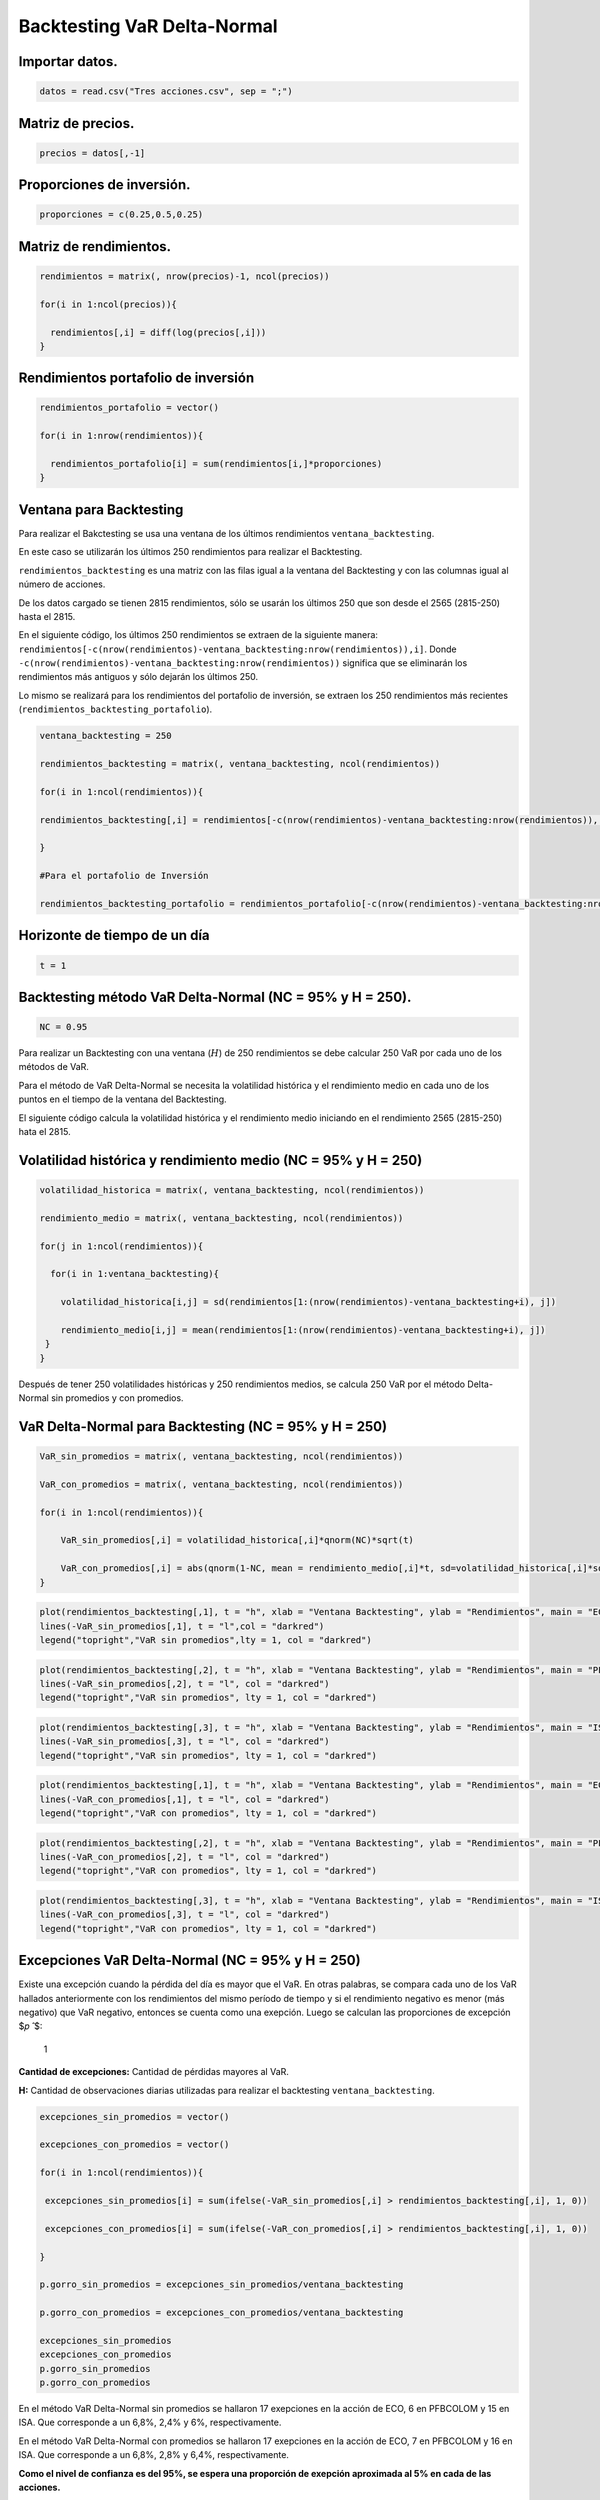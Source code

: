 Backtesting VaR Delta-Normal
----------------------------

Importar datos.
~~~~~~~~~~~~~~~

.. code:: r

    datos = read.csv("Tres acciones.csv", sep = ";")

Matriz de precios.
~~~~~~~~~~~~~~~~~~

.. code:: r

    precios = datos[,-1]

Proporciones de inversión.
~~~~~~~~~~~~~~~~~~~~~~~~~~

.. code:: r

    proporciones = c(0.25,0.5,0.25)

Matriz de rendimientos.
~~~~~~~~~~~~~~~~~~~~~~~

.. code:: r

    rendimientos = matrix(, nrow(precios)-1, ncol(precios))
    
    for(i in 1:ncol(precios)){
        
      rendimientos[,i] = diff(log(precios[,i]))
    }

Rendimientos portafolio de inversión
~~~~~~~~~~~~~~~~~~~~~~~~~~~~~~~~~~~~

.. code:: r

    rendimientos_portafolio = vector()
    
    for(i in 1:nrow(rendimientos)){
        
      rendimientos_portafolio[i] = sum(rendimientos[i,]*proporciones)
    }

Ventana para Backtesting
~~~~~~~~~~~~~~~~~~~~~~~~

Para realizar el Bakctesting se usa una ventana de los últimos
rendimientos ``ventana_backtesting``.

En este caso se utilizarán los últimos 250 rendimientos para realizar el
Backtesting.

``rendimientos_backtesting`` es una matriz con las filas igual a la
ventana del Backtesting y con las columnas igual al número de acciones.

De los datos cargado se tienen 2815 rendimientos, sólo se usarán los
últimos 250 que son desde el 2565 (2815-250) hasta el 2815.

En el siguiente código, los últimos 250 rendimientos se extraen de la
siguiente manera:
``rendimientos[-c(nrow(rendimientos)-ventana_backtesting:nrow(rendimientos)),i]``.
Donde ``-c(nrow(rendimientos)-ventana_backtesting:nrow(rendimientos))``
significa que se eliminarán los rendimientos más antiguos y sólo dejarán
los últimos 250.

Lo mismo se realizará para los rendimientos del portafolio de inversión,
se extraen los 250 rendimientos más recientes
(``rendimientos_backtesting_portafolio``).

.. code:: r

    ventana_backtesting = 250
    
    rendimientos_backtesting = matrix(, ventana_backtesting, ncol(rendimientos))
    
    for(i in 1:ncol(rendimientos)){
        
    rendimientos_backtesting[,i] = rendimientos[-c(nrow(rendimientos)-ventana_backtesting:nrow(rendimientos)), i] 
        
    }
    
    #Para el portafolio de Inversión
    
    rendimientos_backtesting_portafolio = rendimientos_portafolio[-c(nrow(rendimientos)-ventana_backtesting:nrow(rendimientos))]

Horizonte de tiempo de un día
~~~~~~~~~~~~~~~~~~~~~~~~~~~~~

.. code:: r

    t = 1

Backtesting método VaR Delta-Normal (NC = 95% y H = 250).
~~~~~~~~~~~~~~~~~~~~~~~~~~~~~~~~~~~~~~~~~~~~~~~~~~~~~~~~~

.. code:: r

    NC = 0.95

Para realizar un Backtesting con una ventana (:math:`H`) de 250
rendimientos se debe calcular 250 VaR por cada uno de los métodos de
VaR.

Para el método de VaR Delta-Normal se necesita la volatilidad histórica
y el rendimiento medio en cada uno de los puntos en el tiempo de la
ventana del Backtesting.

El siguiente código calcula la volatilidad histórica y el rendimiento
medio iniciando en el rendimiento 2565 (2815-250) hata el 2815.

Volatilidad histórica y rendimiento medio (NC = 95% y H = 250)
~~~~~~~~~~~~~~~~~~~~~~~~~~~~~~~~~~~~~~~~~~~~~~~~~~~~~~~~~~~~~~

.. code:: r

    volatilidad_historica = matrix(, ventana_backtesting, ncol(rendimientos))
    
    rendimiento_medio = matrix(, ventana_backtesting, ncol(rendimientos))
    
    for(j in 1:ncol(rendimientos)){
        
      for(i in 1:ventana_backtesting){
          
        volatilidad_historica[i,j] = sd(rendimientos[1:(nrow(rendimientos)-ventana_backtesting+i), j])
          
        rendimiento_medio[i,j] = mean(rendimientos[1:(nrow(rendimientos)-ventana_backtesting+i), j])
     }
    }

Después de tener 250 volatilidades históricas y 250 rendimientos medios,
se calcula 250 VaR por el método Delta-Normal sin promedios y con
promedios.

VaR Delta-Normal para Backtesting (NC = 95% y H = 250)
~~~~~~~~~~~~~~~~~~~~~~~~~~~~~~~~~~~~~~~~~~~~~~~~~~~~~~

.. code:: r

    VaR_sin_promedios = matrix(, ventana_backtesting, ncol(rendimientos))
    
    VaR_con_promedios = matrix(, ventana_backtesting, ncol(rendimientos))
    
    for(i in 1:ncol(rendimientos)){
        
        VaR_sin_promedios[,i] = volatilidad_historica[,i]*qnorm(NC)*sqrt(t)
        
        VaR_con_promedios[,i] = abs(qnorm(1-NC, mean = rendimiento_medio[,i]*t, sd=volatilidad_historica[,i]*sqrt(t)))
    }

.. code:: r

    plot(rendimientos_backtesting[,1], t = "h", xlab = "Ventana Backtesting", ylab = "Rendimientos", main = "ECO")
    lines(-VaR_sin_promedios[,1], t = "l",col = "darkred")
    legend("topright","VaR sin promedios",lty = 1, col = "darkred")



.. image:: output_24_0.png
   :width: 420px
   :height: 420px


.. code:: r

    plot(rendimientos_backtesting[,2], t = "h", xlab = "Ventana Backtesting", ylab = "Rendimientos", main = "PFBCOLOM")
    lines(-VaR_sin_promedios[,2], t = "l", col = "darkred")
    legend("topright","VaR sin promedios", lty = 1, col = "darkred")



.. image:: output_25_0.png
   :width: 420px
   :height: 420px


.. code:: r

    plot(rendimientos_backtesting[,3], t = "h", xlab = "Ventana Backtesting", ylab = "Rendimientos", main = "ISA")
    lines(-VaR_sin_promedios[,3], t = "l", col = "darkred")
    legend("topright","VaR sin promedios", lty = 1, col = "darkred")



.. image:: output_26_0.png
   :width: 420px
   :height: 420px


.. code:: r

    plot(rendimientos_backtesting[,1], t = "h", xlab = "Ventana Backtesting", ylab = "Rendimientos", main = "ECO")
    lines(-VaR_con_promedios[,1], t = "l", col = "darkred")
    legend("topright","VaR con promedios", lty = 1, col = "darkred")



.. image:: output_27_0.png
   :width: 420px
   :height: 420px


.. code:: r

    plot(rendimientos_backtesting[,2], t = "h", xlab = "Ventana Backtesting", ylab = "Rendimientos", main = "PFBCOLOM")
    lines(-VaR_con_promedios[,2], t = "l", col = "darkred")
    legend("topright","VaR con promedios", lty = 1, col = "darkred")



.. image:: output_28_0.png
   :width: 420px
   :height: 420px


.. code:: r

    plot(rendimientos_backtesting[,3], t = "h", xlab = "Ventana Backtesting", ylab = "Rendimientos", main = "ISA")
    lines(-VaR_con_promedios[,3], t = "l", col = "darkred")
    legend("topright","VaR con promedios", lty = 1, col = "darkred")



.. image:: output_29_0.png
   :width: 420px
   :height: 420px


Excepciones VaR Delta-Normal (NC = 95% y H = 250)
~~~~~~~~~~~~~~~~~~~~~~~~~~~~~~~~~~~~~~~~~~~~~~~~~

Existe una excepción cuando la pérdida del día es mayor que el VaR. En
otras palabras, se compara cada uno de los VaR hallados anteriormente
con los rendimientos del mismo período de tiempo y si el rendimiento
negativo es menor (más negativo) que VaR negativo, entonces se cuenta
como una exepción. Luego se calculan las proporciones de excepción $𝑝 ̂
$:

.. figure:: Formula1Backtesting.jpg
   :alt: 1

   1

**Cantidad de excepciones:** Cantidad de pérdidas mayores al VaR.

**H:** Cantidad de observaciones diarias utilizadas para realizar el
backtesting ``ventana_backtesting``.

.. code:: r

    excepciones_sin_promedios = vector()
    
    excepciones_con_promedios = vector()
    
    for(i in 1:ncol(rendimientos)){
        
     excepciones_sin_promedios[i] = sum(ifelse(-VaR_sin_promedios[,i] > rendimientos_backtesting[,i], 1, 0)) 
        
     excepciones_con_promedios[i] = sum(ifelse(-VaR_con_promedios[,i] > rendimientos_backtesting[,i], 1, 0)) 
        
    }
    
    p.gorro_sin_promedios = excepciones_sin_promedios/ventana_backtesting
    
    p.gorro_con_promedios = excepciones_con_promedios/ventana_backtesting
    
    excepciones_sin_promedios
    excepciones_con_promedios
    p.gorro_sin_promedios
    p.gorro_con_promedios



.. raw:: html

    <style>
    .list-inline {list-style: none; margin:0; padding: 0}
    .list-inline>li {display: inline-block}
    .list-inline>li:not(:last-child)::after {content: "\00b7"; padding: 0 .5ex}
    </style>
    <ol class=list-inline><li>17</li><li>6</li><li>15</li></ol>
    



.. raw:: html

    <style>
    .list-inline {list-style: none; margin:0; padding: 0}
    .list-inline>li {display: inline-block}
    .list-inline>li:not(:last-child)::after {content: "\00b7"; padding: 0 .5ex}
    </style>
    <ol class=list-inline><li>17</li><li>7</li><li>16</li></ol>
    



.. raw:: html

    <style>
    .list-inline {list-style: none; margin:0; padding: 0}
    .list-inline>li {display: inline-block}
    .list-inline>li:not(:last-child)::after {content: "\00b7"; padding: 0 .5ex}
    </style>
    <ol class=list-inline><li>0.068</li><li>0.024</li><li>0.06</li></ol>
    



.. raw:: html

    <style>
    .list-inline {list-style: none; margin:0; padding: 0}
    .list-inline>li {display: inline-block}
    .list-inline>li:not(:last-child)::after {content: "\00b7"; padding: 0 .5ex}
    </style>
    <ol class=list-inline><li>0.068</li><li>0.028</li><li>0.064</li></ol>
    


En el método VaR Delta-Normal sin promedios se hallaron 17 exepciones en
la acción de ECO, 6 en PFBCOLOM y 15 en ISA. Que corresponde a un 6,8%,
2,4% y 6%, respectivamente.

En el método VaR Delta-Normal con promedios se hallaron 17 exepciones en
la acción de ECO, 7 en PFBCOLOM y 16 en ISA. Que corresponde a un 6,8%,
2,8% y 6,4%, respectivamente.

**Como el nivel de confianza es del 95%, se espera una proporción de
exepción aproximada al 5% en cada de las acciones.**

Con las proporciones de exepción mayores al 5%, aparentemente el VaR
está subvalornado el riesgo porque el método de VaR implementado está
cubriendo más porcentaje de las pérdidas cuanto está diseñado para un
cubrimiento del 5% (α).

Con las proporciones de exepción menores al 5%, aparentemente el VaR
está subrevalornado el riesgo porque el método de VaR implementado está
cubriendo menos porcentaje de las pérdidas cuanto está diseñado para un
cubrimiento del 5% (α).

Sin embargo, se aconseja otros métodos de Backtesting para determinar si
el VaR empleado es adecuado. El siguiente método de Backtesting tiene
como insumo las proporciones de exepción $𝑝 ̂ $.

Prueba de Kupiec VaR Delta-Normal (NC = 95% y H = 250)
~~~~~~~~~~~~~~~~~~~~~~~~~~~~~~~~~~~~~~~~~~~~~~~~~~~~~~

Esta prueba determina lo lejos que se encuentra la proporción de
exepción estimada de la cobertura deseada (α).

Evalúa la hipótesis nula de que :math:`𝑝 ̂ =\alpha`

.. figure:: Formula2Backtesting.jpg
   :alt: 2

   2

:math:`𝑡_𝑢:` Estadístico de Kupiec.

:math:`𝑝 ̂:` Proporción de excepciones.

𝛼: Significancia del VaR (1 – N.C.).

H: Cantidad de observaciones diarias utilizadas para realizar el
backtesting.

.. code:: r

    tu_sin_promedios = (p.gorro_sin_promedios-(1-NC))/sqrt(p.gorro_sin_promedios*(1-p.gorro_sin_promedios)/ventana_backtesting)
    
    tu_con_promedios = (p.gorro_con_promedios-(1-NC))/sqrt(p.gorro_con_promedios*(1-p.gorro_con_promedios)/ventana_backtesting)
    
    tu_critico = abs(qt((1-NC)/2, ventana_backtesting-1))
    
    tu_sin_promedios
    tu_con_promedios
    tu_critico



.. raw:: html

    <style>
    .list-inline {list-style: none; margin:0; padding: 0}
    .list-inline>li {display: inline-block}
    .list-inline>li:not(:last-child)::after {content: "\00b7"; padding: 0 .5ex}
    </style>
    <ol class=list-inline><li>1.1305248081457</li><li>-2.68604214493585</li><li>0.665779551614131</li></ol>
    



.. raw:: html

    <style>
    .list-inline {list-style: none; margin:0; padding: 0}
    .list-inline>li {display: inline-block}
    .list-inline>li:not(:last-child)::after {content: "\00b7"; padding: 0 .5ex}
    </style>
    <ol class=list-inline><li>1.1305248081457</li><li>-2.10853365354609</li><li>0.904419939712976</li></ol>
    



.. raw:: html

    1.96953686764035


La hipótesis nula se rechaza si el valor absoluto de :math:`𝑡_𝑢` es
mayor que el valor absoluto del :math:`t` crítico de la distribución
:math:`t` con :math:`H – 1` grados de libertad.

Kupiec demostró que el estadístico :math:`𝑡_𝑢` sigue una distribución
:math:`t` con :math:`H – 1` grados de libertad.

**Si el valor absoluto de :math:`𝑡_𝑢` es mayor que el valor absoluto del
:math:`t` crítico: Se rechaza el modelo de VaR empleado.**

.. math:: |𝑡_𝑢| > |t_{crítico}|

En el ejemplo anterior el :math:`t` crítico es de
:math:`1.96953686764035`. Ahora se evaluará cada uno de los :math:`𝑡_𝑢`
y se determinará para cada acción si los dos métodos de VaR empleados
son aprobados o no.

De acuerdo con el siguiente código, una salida de :math:`1` significa
que el método de VaR se aprueba en cada acción y :math:`0` que se
rechaza.

.. code:: r

    aprobados_sin_promedios = vector()
    
    aprobados_con_promedios = vector()
    
    for(i in 1:ncol(rendimientos)){
        
        aprobados_sin_promedios[i] = ifelse(abs(tu_sin_promedios[i]) < tu_critico,aprobados_sin_promedios[i] <- 1, aprobados_sin_promedios[i] <- 0)
        
        aprobados_con_promedios[i] = ifelse(abs(tu_con_promedios[i]) < tu_critico,aprobados_con_promedios[i] <- 1,aprobados_con_promedios[i] <- 0)
      }
    
    aprobados_sin_promedios 
    
    aprobados_con_promedios



.. raw:: html

    <style>
    .list-inline {list-style: none; margin:0; padding: 0}
    .list-inline>li {display: inline-block}
    .list-inline>li:not(:last-child)::after {content: "\00b7"; padding: 0 .5ex}
    </style>
    <ol class=list-inline><li>1</li><li>0</li><li>1</li></ol>
    



.. raw:: html

    <style>
    .list-inline {list-style: none; margin:0; padding: 0}
    .list-inline>li {display: inline-block}
    .list-inline>li:not(:last-child)::after {content: "\00b7"; padding: 0 .5ex}
    </style>
    <ol class=list-inline><li>1</li><li>0</li><li>1</li></ol>
    


Los :math:`1` significan que el método de VaR se acepta y los :math:`0`
que se rechaza por el método de Kupiec.

Los métodos de VaR Delta-Normal sin promedios y con promedios se aceptan
para las acciones de ECO e ISA. En cambio, en la acción de PFBCOLOM los
dos métodos de VaR se rechazan, no son adecuados para medir el riesgo
para esta acción.

Para el portafolio de inversión se debe calcular la volatilidad
histórica y el rendimiento medio a partir de los rendimientos del
portafolio de inversión y para la ventana Backtesting.

Volatilidad y rendimiento medio del portafolio (NC = 95% y H = 250)
~~~~~~~~~~~~~~~~~~~~~~~~~~~~~~~~~~~~~~~~~~~~~~~~~~~~~~~~~~~~~~~~~~~

.. code:: r

    volatilidad_historica_portafolio = vector()
    
    rendimiento_medio_portafolio = vector()
    
    for(i in 1:ventana_backtesting){
        
        volatilidad_historica_portafolio[i] = sd(rendimientos_portafolio[1:(nrow(rendimientos)-ventana_backtesting+i)])
        
        rendimiento_medio_portafolio[i] = mean(rendimientos_portafolio[1:(nrow(rendimientos)-ventana_backtesting+i)])
    }

VaR Delta-Normal del portafolio de inversión para Backtesting (NC = 95% y H = 250)
~~~~~~~~~~~~~~~~~~~~~~~~~~~~~~~~~~~~~~~~~~~~~~~~~~~~~~~~~~~~~~~~~~~~~~~~~~~~~~~~~~

.. code:: r

    VaR_portafolio_sin_promedios = vector()
    
    VaR_portafolio_con_promedios = vector()
    
    for(i in 1:ventana_backtesting){
        
        VaR_portafolio_sin_promedios[i] = volatilidad_historica_portafolio[i]*qnorm(NC)*sqrt(t)
        
        VaR_portafolio_con_promedios[i]  =abs(qnorm(1-NC, mean = rendimiento_medio_portafolio[i], sd = volatilidad_historica_portafolio[i]))
        
    }

.. code:: r

    plot(rendimientos_backtesting_portafolio, t = "h", xlab = "Ventana Backtesting", ylab = "Rendimientos", main = "Portafolio de inversión")
    lines(-VaR_portafolio_sin_promedios, t = "l", col = "darkred")
    legend("topright","VaR sin promedios", lty = 1, col = "darkred")



.. image:: output_45_0.png
   :width: 420px
   :height: 420px


.. code:: r

    plot(rendimientos_backtesting_portafolio, t = "h", xlab = "Ventana Backtesting", ylab = "Rendimientos", main = "Portafolio de inversión")
    lines(-VaR_portafolio_con_promedios, t = "l", col = "darkred")
    legend("topright","VaR con promedios", lty = 1, col = "darkred")



.. image:: output_46_0.png
   :width: 420px
   :height: 420px


Excepciones VaR Delta-Normal del portafolio de inversión (NC = 95% y H = 250)
~~~~~~~~~~~~~~~~~~~~~~~~~~~~~~~~~~~~~~~~~~~~~~~~~~~~~~~~~~~~~~~~~~~~~~~~~~~~~

.. code:: r

    excepciones_sin_promedios_portafolio = sum(ifelse(-VaR_portafolio_sin_promedios > rendimientos_backtesting_portafolio, 1, 0))
    
    excepciones_con_promedios_portafolio = sum(ifelse(-VaR_portafolio_con_promedios > rendimientos_backtesting_portafolio, 1, 0))
    
    p.gorro_sin_promedios_portafolio = excepciones_sin_promedios_portafolio/ventana_backtesting
    
    p.gorro_con_promedios_portafolio = excepciones_con_promedios_portafolio/ventana_backtesting
    
    excepciones_sin_promedios_portafolio
    
    excepciones_con_promedios_portafolio
    
    p.gorro_sin_promedios_portafolio
    
    p.gorro_con_promedios_portafolio



.. raw:: html

    8



.. raw:: html

    8



.. raw:: html

    0.032



.. raw:: html

    0.032


Prueba de Kupiec VaR Delta-Normal del portafolio de inversión (NC = 95% y H = 250)
~~~~~~~~~~~~~~~~~~~~~~~~~~~~~~~~~~~~~~~~~~~~~~~~~~~~~~~~~~~~~~~~~~~~~~~~~~~~~~~~~~

.. code:: r

    tu_sin_promedios_portafolio = (p.gorro_sin_promedios_portafolio-(1-NC))/sqrt(p.gorro_sin_promedios_portafolio*(1-p.gorro_sin_promedios_portafolio)/ventana_backtesting)
    
    tu_con_promedios_portafolio = (p.gorro_con_promedios_portafolio-(1-NC))/sqrt(p.gorro_con_promedios_portafolio*(1-p.gorro_con_promedios_portafolio)/ventana_backtesting)
    
    tu_critico = abs(qt((1-NC)/2, ventana_backtesting-1))
        
    aprobados_sin_promedios_portafolio = ifelse(abs(tu_sin_promedios_portafolio) < tu_critico, aprobados_sin_promedios_portafolio <- 1, aprobados_sin_promedios_portafolio <- 0)
    
    aprobados_con_promedios_portafolio = ifelse(abs(tu_con_promedios_portafolio) < tu_critico, aprobados_con_promedios_portafolio <- 1, aprobados_con_promedios_portafolio <- 0)
    
    aprobados_sin_promedios_portafolio
    
    aprobados_con_promedios_portafolio



.. raw:: html

    1



.. raw:: html

    1


Conclusión:
~~~~~~~~~~~

**Con con una ventana de 250 y nivel de confianza del 95%, los métodos
de VaR Delta-Normal sin promedios y con promedios son aceptados para las
acciones de ECO e ISA y para el portafolio de inversión; sin embargo, en
la acción de PFBCOLOM no se aceptaron los dos métodos de VaR. Se debe
cambiar la ventana Backtesting o el nivel de confianza para determinar
de qué forma el método de VaR es adecuado.**

Para esto solo se cambiará el nivel de confianza a 99% y se volverá a
realizar el procedimiento de Backtesting anterior desde **VaR
Delta-Normal con ventana Backtesting**.

Si se hubiera cambiado la ventana Backtesting se debería empezar desde
el principio del Backtesting (**Ventana para Backtesting**).

Backtesting método VaR Delta-Normal (NC = 99% y H = 250)
~~~~~~~~~~~~~~~~~~~~~~~~~~~~~~~~~~~~~~~~~~~~~~~~~~~~~~~~

.. code:: r

    NC = 0.99

VaR Delta-Normal para Backtesting (NC = 99% y H = 250)
~~~~~~~~~~~~~~~~~~~~~~~~~~~~~~~~~~~~~~~~~~~~~~~~~~~~~~

.. code:: r

    VaR_sin_promedios = matrix(, ventana_backtesting, ncol(rendimientos))
    
    VaR_con_promedios = matrix(, ventana_backtesting, ncol(rendimientos))
    
    for(i in 1:ncol(rendimientos)){
        
        VaR_sin_promedios[,i] = volatilidad_historica[,i]*qnorm(NC)*sqrt(t)
        
        VaR_con_promedios[,i] = abs(qnorm(1-NC, mean = rendimiento_medio[,i]*t, sd = volatilidad_historica[,i]*sqrt(t)))
    }

.. code:: r

    plot(rendimientos_backtesting[,1], t = "h", xlab = "Ventana Backtesting", ylab = "Rendimientos", main = "ECO")
    lines(-VaR_sin_promedios[,1], t = "l", col = "darkred")
    legend("topright","VaR sin promedios", lty = 1, col = "darkred")



.. image:: output_56_0.png
   :width: 420px
   :height: 420px


.. code:: r

    plot(rendimientos_backtesting[,2], t = "h", xlab = "Ventana Backtesting", ylab = "Rendimientos", main = "PFBCOLOM")
    lines(-VaR_sin_promedios[,2], t = "l", col = "darkred")
    legend("topright","VaR sin promedios", lty = 1, col = "darkred")



.. image:: output_57_0.png
   :width: 420px
   :height: 420px


.. code:: r

    plot(rendimientos_backtesting[,3], t = "h", xlab = "Ventana Backtesting", ylab = "Rendimientos", main = "ISA")
    lines(-VaR_sin_promedios[,3], t = "l", col = "darkred")
    legend("topright","VaR sin promedios", lty = 1, col = "darkred")



.. image:: output_58_0.png
   :width: 420px
   :height: 420px


.. code:: r

    plot(rendimientos_backtesting[,1], t = "h", xlab = "Ventana Backtesting", ylab = "Rendimientos", main = "ECO")
    lines(-VaR_sin_promedios[,1], t = "l", col = "darkred")
    legend("topright","VaR con promedios", lty = 1, col = "darkred")



.. image:: output_59_0.png
   :width: 420px
   :height: 420px


.. code:: r

    plot(rendimientos_backtesting[,2], t = "h", xlab = "Ventana Backtesting", ylab = "Rendimientos", main = "PFBCOLOM")
    lines(-VaR_sin_promedios[,2], t = "l", col = "darkred")
    legend("topright","VaR con promedios", lty = 1, col = "darkred")



.. image:: output_60_0.png
   :width: 420px
   :height: 420px


.. code:: r

    plot(rendimientos_backtesting[,3], t = "h", xlab = "Ventana Backtesting", ylab = "Rendimientos", main = "ISA")
    lines(-VaR_sin_promedios[,3], t = "l", col = "darkred")
    legend("topright","VaR con promedios", lty = 1, col = "darkred")



.. image:: output_61_0.png
   :width: 420px
   :height: 420px


Excepciones VaR Delta-Normal (NC = 99% y H = 250)
~~~~~~~~~~~~~~~~~~~~~~~~~~~~~~~~~~~~~~~~~~~~~~~~~

.. code:: r

    excepciones_sin_promedios = vector()
    
    excepciones_con_promedios = vector()
    
    for(i in 1:ncol(rendimientos)){
        
     excepciones_sin_promedios[i] = sum(ifelse(-VaR_sin_promedios[,i] > rendimientos_backtesting[,i], 1, 0)) 
        
     excepciones_con_promedios[i] = sum(ifelse(-VaR_con_promedios[,i] > rendimientos_backtesting[,i], 1, 0)) 
        
    }
    
    p.gorro_sin_promedios = excepciones_sin_promedios/ventana_backtesting
    
    p.gorro_con_promedios = excepciones_con_promedios/ventana_backtesting
    
    excepciones_sin_promedios
    
    excepciones_con_promedios
    
    p.gorro_sin_promedios
    
    p.gorro_con_promedios



.. raw:: html

    <style>
    .list-inline {list-style: none; margin:0; padding: 0}
    .list-inline>li {display: inline-block}
    .list-inline>li:not(:last-child)::after {content: "\00b7"; padding: 0 .5ex}
    </style>
    <ol class=list-inline><li>7</li><li>0</li><li>4</li></ol>
    



.. raw:: html

    <style>
    .list-inline {list-style: none; margin:0; padding: 0}
    .list-inline>li {display: inline-block}
    .list-inline>li:not(:last-child)::after {content: "\00b7"; padding: 0 .5ex}
    </style>
    <ol class=list-inline><li>7</li><li>1</li><li>4</li></ol>
    



.. raw:: html

    <style>
    .list-inline {list-style: none; margin:0; padding: 0}
    .list-inline>li {display: inline-block}
    .list-inline>li:not(:last-child)::after {content: "\00b7"; padding: 0 .5ex}
    </style>
    <ol class=list-inline><li>0.028</li><li>0</li><li>0.016</li></ol>
    



.. raw:: html

    <style>
    .list-inline {list-style: none; margin:0; padding: 0}
    .list-inline>li {display: inline-block}
    .list-inline>li:not(:last-child)::after {content: "\00b7"; padding: 0 .5ex}
    </style>
    <ol class=list-inline><li>0.028</li><li>0.004</li><li>0.016</li></ol>
    


Prueba de Kupiec VaR Delta-Normal (NC = 99% y H = 250)
~~~~~~~~~~~~~~~~~~~~~~~~~~~~~~~~~~~~~~~~~~~~~~~~~~~~~~

.. code:: r

    tu_sin_promedios = (p.gorro_sin_promedios-(1-NC))/sqrt(p.gorro_sin_promedios*(1-p.gorro_sin_promedios)/ventana_backtesting)
    
    tu_con_promedios = (p.gorro_con_promedios-(1-NC))/sqrt(p.gorro_con_promedios*(1-p.gorro_con_promedios)/ventana_backtesting)
    
    tu_critico = abs(qt((1-NC)/2, ventana_backtesting-1))
    
    tu_sin_promedios
    
    tu_con_promedios
    
    tu_critico



.. raw:: html

    <style>
    .list-inline {list-style: none; margin:0; padding: 0}
    .list-inline>li {display: inline-block}
    .list-inline>li:not(:last-child)::after {content: "\00b7"; padding: 0 .5ex}
    </style>
    <ol class=list-inline><li>1.72516389835588</li><li>-Inf</li><li>0.756072973636416</li></ol>
    



.. raw:: html

    <style>
    .list-inline {list-style: none; margin:0; padding: 0}
    .list-inline>li {display: inline-block}
    .list-inline>li:not(:last-child)::after {content: "\00b7"; padding: 0 .5ex}
    </style>
    <ol class=list-inline><li>1.72516389835588</li><li>-1.50300903010538</li><li>0.756072973636416</li></ol>
    



.. raw:: html

    2.59571775827349


.. code:: r

    aprobados_sin_promedios = vector()
    
    aprobados_con_promedios = vector()
    
    for(i in 1:ncol(rendimientos)){
        
        aprobados_sin_promedios[i] = ifelse(abs(tu_sin_promedios[i]) < tu_critico, aprobados_sin_promedios[i] <- 1, aprobados_sin_promedios[i] <- 0)
        
        aprobados_con_promedios[i] = ifelse(abs(tu_con_promedios[i]) < tu_critico, aprobados_con_promedios[i] <- 1, aprobados_con_promedios[i] <- 0)
      }
    
    aprobados_sin_promedios
    
    aprobados_con_promedios



.. raw:: html

    <style>
    .list-inline {list-style: none; margin:0; padding: 0}
    .list-inline>li {display: inline-block}
    .list-inline>li:not(:last-child)::after {content: "\00b7"; padding: 0 .5ex}
    </style>
    <ol class=list-inline><li>1</li><li>0</li><li>1</li></ol>
    



.. raw:: html

    <style>
    .list-inline {list-style: none; margin:0; padding: 0}
    .list-inline>li {display: inline-block}
    .list-inline>li:not(:last-child)::after {content: "\00b7"; padding: 0 .5ex}
    </style>
    <ol class=list-inline><li>1</li><li>1</li><li>1</li></ol>
    


Con una ventana Backtesting de 250 rendimientos y nivel de confianza del
99%, el método VaR con promedios es aceptado para las tres acciones. El
método VaR sin promedio sigue rechazado en la acción PFBCOLOM.

VaR Delta-Normal para Backtesting del portafolio de inversión (NC = 99% y H = 250)
~~~~~~~~~~~~~~~~~~~~~~~~~~~~~~~~~~~~~~~~~~~~~~~~~~~~~~~~~~~~~~~~~~~~~~~~~~~~~~~~~~

.. code:: r

    VaR_portafolio_sin_promedios = vector()
    
    VaR_portafolio_con_promedios = vector()
    
    for(i in 1:ventana_backtesting){
        
        VaR_portafolio_sin_promedios[i] = volatilidad_historica_portafolio[i]*qnorm(NC)*sqrt(t)
        
        VaR_portafolio_con_promedios[i] = abs(qnorm(1-NC, mean = rendimiento_medio_portafolio[i], sd = volatilidad_historica_portafolio[i]))
        
    }

.. code:: r

    plot(rendimientos_backtesting_portafolio, t = "h", xlab = "Ventana Backtesting", ylab = "Rendimientos", main = "Portafolio de inversión")
    lines(-VaR_portafolio_sin_promedios, t = "l", col = "darkred")
    legend("topright","VaR sin promedios", lty = 1, col = "darkred")



.. image:: output_70_0.png
   :width: 420px
   :height: 420px


.. code:: r

    plot(rendimientos_backtesting_portafolio, t = "h", xlab = "Ventana Backtesting", ylab = "Rendimientos", main = "Portafolio de inversión")
    lines(-VaR_portafolio_con_promedios, t = "l", col = "darkred")
    legend("topright","VaR con promedios", lty = 1, col = "darkred")



.. image:: output_71_0.png
   :width: 420px
   :height: 420px


Excepciones VaR Delta-Normal del portafolio de inversión (NC = 99% y H = 250)
~~~~~~~~~~~~~~~~~~~~~~~~~~~~~~~~~~~~~~~~~~~~~~~~~~~~~~~~~~~~~~~~~~~~~~~~~~~~~

.. code:: r

    excepciones_sin_promedios_portafolio = sum(ifelse(-VaR_portafolio_sin_promedios > rendimientos_backtesting_portafolio, 1, 0))
    
    excepciones_con_promedios_portafolio = sum(ifelse(-VaR_portafolio_con_promedios > rendimientos_backtesting_portafolio, 1, 0))
    
    p.gorro_sin_promedios_portafolio = excepciones_sin_promedios_portafolio/ventana_backtesting
    
    p.gorro_con_promedios_portafolio = excepciones_con_promedios_portafolio/ventana_backtesting
    
    excepciones_sin_promedios_portafolio
    
    excepciones_con_promedios_portafolio
    
    p.gorro_sin_promedios_portafolio
    
    p.gorro_con_promedios_portafolio



.. raw:: html

    2



.. raw:: html

    2



.. raw:: html

    0.008



.. raw:: html

    0.008


Prueba de Kupiec VaR Delta-Normal (NC = 99% y H = 250)
~~~~~~~~~~~~~~~~~~~~~~~~~~~~~~~~~~~~~~~~~~~~~~~~~~~~~~

.. code:: r

    tu_sin_promedios_portafolio = (p.gorro_sin_promedios_portafolio-(1-NC))/sqrt(p.gorro_sin_promedios_portafolio*(1-p.gorro_sin_promedios_portafolio)/ventana_backtesting)
    
    tu_con_promedios_portafolio = (p.gorro_con_promedios_portafolio-(1-NC))/sqrt(p.gorro_con_promedios_portafolio*(1-p.gorro_con_promedios_portafolio)/ventana_backtesting)
    
    tu_critico = abs(qt((1-NC)/2, ventana_backtesting-1))
        
    aprobados_sin_promedios_portafolio = ifelse(abs(tu_sin_promedios_portafolio) < tu_critico,aprobados_sin_promedios_portafolio <- 1, aprobados_sin_promedios_portafolio <- 0)
    
    aprobados_con_promedios_portafolio = ifelse(abs(tu_con_promedios_portafolio) < tu_critico,aprobados_con_promedios_portafolio <- 1, aprobados_con_promedios_portafolio <- 0)
    
    aprobados_sin_promedios_portafolio
    
    aprobados_con_promedios_portafolio



.. raw:: html

    1



.. raw:: html

    1


Conclusión:
~~~~~~~~~~~

**Con con una ventana de 250 y nivel de confianza del 99%, los métodos
de VaR Delta-Normal sin promedios y con promedios son aceptados para las
acciones de ECO e ISA y para el portafolio de inversión. En la acción
PFBCOLOM sólo se aceptó el método con promedios.**

Backtesting método VaR Delta-Normal (NC = 99% y H = 500)
~~~~~~~~~~~~~~~~~~~~~~~~~~~~~~~~~~~~~~~~~~~~~~~~~~~~~~~~

Se realizará el Backtesting con una ventana de 500 y nivel de confianza
del 99%.

.. code:: r

    NC = 0.99

Ventana para Backtesting
~~~~~~~~~~~~~~~~~~~~~~~~

.. code:: r

    ventana_backtesting = 500
    
    rendimientos_backtesting = matrix(, ventana_backtesting, ncol(rendimientos))
    
    for(i in 1:ncol(rendimientos)){
        
    rendimientos_backtesting[,i] = rendimientos[-c(nrow(rendimientos)-ventana_backtesting:nrow(rendimientos)), i]  
    }
    
    #Para el portafolio de Inversión
    
    rendimientos_backtesting_portafolio = rendimientos_portafolio[-c(nrow(rendimientos)-ventana_backtesting:nrow(rendimientos))]

Volatilidad histórica y rendimiento medio (NC = 99% y H = 500)
~~~~~~~~~~~~~~~~~~~~~~~~~~~~~~~~~~~~~~~~~~~~~~~~~~~~~~~~~~~~~~

.. code:: r

    volatilidad_historica = matrix(, ventana_backtesting, ncol(rendimientos))
    
    rendimiento_medio = matrix(, ventana_backtesting, ncol(rendimientos))
    
    for(j in 1:ncol(rendimientos)){
        
      for(i in 1:ventana_backtesting){
          
        volatilidad_historica[i,j] = sd(rendimientos[1:(nrow(rendimientos)-ventana_backtesting+i), j])
          
        rendimiento_medio[i,j] = mean(rendimientos[1:(nrow(rendimientos)-ventana_backtesting+i), j])
     }
    }

Después de tener 500 volatilidades históricas y 500 rendimientos medios,
se calcula 500 VaR por el método Delta-Normal sin promedios y con
promedios.

VaR Delta-Normal para Backtesting (NC = 99% y H = 500)
~~~~~~~~~~~~~~~~~~~~~~~~~~~~~~~~~~~~~~~~~~~~~~~~~~~~~~

.. code:: r

    VaR_sin_promedios = matrix(, ventana_backtesting, ncol(rendimientos))
    
    VaR_con_promedios = matrix(, ventana_backtesting, ncol(rendimientos))
    
    for(i in 1:ncol(rendimientos)){
        
        VaR_sin_promedios[,i] = volatilidad_historica[,i]*qnorm(NC)*sqrt(t)
        
        VaR_con_promedios[,i] = abs(qnorm(1-NC, mean = rendimiento_medio[,i]*t, sd = volatilidad_historica[,i]*sqrt(t)))
    }

Excepciones VaR Delta-Normal (NC = 99% y H = 500)
~~~~~~~~~~~~~~~~~~~~~~~~~~~~~~~~~~~~~~~~~~~~~~~~~

.. code:: r

    excepciones_sin_promedios = vector()
    
    excepciones_con_promedios = vector()
    
    for(i in 1:ncol(rendimientos)){
        
     excepciones_sin_promedios[i] = sum(ifelse(-VaR_sin_promedios[,i] > rendimientos_backtesting[,i], 1, 0)) 
        
     excepciones_con_promedios[i] = sum(ifelse(-VaR_con_promedios[,i] > rendimientos_backtesting[,i], 1, 0)) 
        
    }
    
    p.gorro_sin_promedios = excepciones_sin_promedios/ventana_backtesting
    
    p.gorro_con_promedios = excepciones_con_promedios/ventana_backtesting
    
    excepciones_sin_promedios
    
    excepciones_con_promedios
    
    p.gorro_sin_promedios
    
    p.gorro_con_promedios



.. raw:: html

    <style>
    .list-inline {list-style: none; margin:0; padding: 0}
    .list-inline>li {display: inline-block}
    .list-inline>li:not(:last-child)::after {content: "\00b7"; padding: 0 .5ex}
    </style>
    <ol class=list-inline><li>12</li><li>2</li><li>6</li></ol>
    



.. raw:: html

    <style>
    .list-inline {list-style: none; margin:0; padding: 0}
    .list-inline>li {display: inline-block}
    .list-inline>li:not(:last-child)::after {content: "\00b7"; padding: 0 .5ex}
    </style>
    <ol class=list-inline><li>12</li><li>3</li><li>6</li></ol>
    



.. raw:: html

    <style>
    .list-inline {list-style: none; margin:0; padding: 0}
    .list-inline>li {display: inline-block}
    .list-inline>li:not(:last-child)::after {content: "\00b7"; padding: 0 .5ex}
    </style>
    <ol class=list-inline><li>0.024</li><li>0.004</li><li>0.012</li></ol>
    



.. raw:: html

    <style>
    .list-inline {list-style: none; margin:0; padding: 0}
    .list-inline>li {display: inline-block}
    .list-inline>li:not(:last-child)::after {content: "\00b7"; padding: 0 .5ex}
    </style>
    <ol class=list-inline><li>0.024</li><li>0.006</li><li>0.012</li></ol>
    


Prueba de Kupiec VaR Delta-Normal (NC = 99% y H = 500)
~~~~~~~~~~~~~~~~~~~~~~~~~~~~~~~~~~~~~~~~~~~~~~~~~~~~~~

.. code:: r

    tu_sin_promedios = (p.gorro_sin_promedios-(1-NC))/sqrt(p.gorro_sin_promedios*(1-p.gorro_sin_promedios)/ventana_backtesting)
    
    tu_con_promedios = (p.gorro_con_promedios-(1-NC))/sqrt(p.gorro_con_promedios*(1-p.gorro_con_promedios)/ventana_backtesting)
    
    tu_critico = abs(qt((1-NC)/2, ventana_backtesting-1))
    
    tu_sin_promedios
    
    tu_con_promedios
    
    tu_critico



.. raw:: html

    <style>
    .list-inline {list-style: none; margin:0; padding: 0}
    .list-inline>li {display: inline-block}
    .list-inline>li:not(:last-child)::after {content: "\00b7"; padding: 0 .5ex}
    </style>
    <ol class=list-inline><li>2.04542004717831</li><li>-2.12557575474426</li><li>0.410720048408452</li></ol>
    



.. raw:: html

    <style>
    .list-inline {list-style: none; margin:0; padding: 0}
    .list-inline>li {display: inline-block}
    .list-inline>li:not(:last-child)::after {content: "\00b7"; padding: 0 .5ex}
    </style>
    <ol class=list-inline><li>2.04542004717831</li><li>-1.15818030680537</li><li>0.410720048408452</li></ol>
    



.. raw:: html

    2.58571768311175


.. code:: r

    aprobados_sin_promedios = vector()
    
    aprobados_con_promedios = vector()
    
    for(i in 1:ncol(rendimientos)){
        
        aprobados_sin_promedios[i] = ifelse(abs(tu_sin_promedios[i]) < tu_critico, aprobados_sin_promedios[i] <- 1, aprobados_sin_promedios[i] <- 0)
        
        aprobados_con_promedios[i] = ifelse(abs(tu_con_promedios[i]) < tu_critico,aprobados_con_promedios[i] <- 1, aprobados_con_promedios[i] <- 0)
      }
    
    aprobados_sin_promedios 
    
    aprobados_con_promedios



.. raw:: html

    <style>
    .list-inline {list-style: none; margin:0; padding: 0}
    .list-inline>li {display: inline-block}
    .list-inline>li:not(:last-child)::after {content: "\00b7"; padding: 0 .5ex}
    </style>
    <ol class=list-inline><li>1</li><li>1</li><li>1</li></ol>
    



.. raw:: html

    <style>
    .list-inline {list-style: none; margin:0; padding: 0}
    .list-inline>li {display: inline-block}
    .list-inline>li:not(:last-child)::after {content: "\00b7"; padding: 0 .5ex}
    </style>
    <ol class=list-inline><li>1</li><li>1</li><li>1</li></ol>
    


Con una ventana Backtesting de 500 rendimientos y nivel de confianza del
99%, los métodos de VaR Delta-Normal sin promedios y con promedios son
aceptados para las tres acciones.

Volatilidad y rendimiento medio del portafolio (NC = 99% y H = 500)
~~~~~~~~~~~~~~~~~~~~~~~~~~~~~~~~~~~~~~~~~~~~~~~~~~~~~~~~~~~~~~~~~~~

.. code:: r

    volatilidad_historica_portafolio = vector()
    
    rendimiento_medio_portafolio = vector()
    
    for(i in 1:ventana_backtesting){
        
        volatilidad_historica_portafolio[i] = sd(rendimientos_portafolio[1:(nrow(rendimientos)-ventana_backtesting+i)])
        
        rendimiento_medio_portafolio[i] = mean(rendimientos_portafolio[1:(nrow(rendimientos)-ventana_backtesting+i)])
    }

VaR Delta-Normal para Backtesting del portafolio de inversión (NC = 99% y H = 500)
~~~~~~~~~~~~~~~~~~~~~~~~~~~~~~~~~~~~~~~~~~~~~~~~~~~~~~~~~~~~~~~~~~~~~~~~~~~~~~~~~~

.. code:: r

    VaR_portafolio_sin_promedios = vector()
    
    VaR_portafolio_con_promedios = vector()
    
    for(i in 1:ventana_backtesting){
        
        VaR_portafolio_sin_promedios[i] = volatilidad_historica_portafolio[i]*qnorm(NC)*sqrt(t)
        
        VaR_portafolio_con_promedios[i] = abs(qnorm(1-NC, mean = rendimiento_medio_portafolio[i], sd = volatilidad_historica_portafolio[i]))
        
    }

Excepciones VaR Delta-Normal del portafolio de inversión (NC = 99% y H = 500)
~~~~~~~~~~~~~~~~~~~~~~~~~~~~~~~~~~~~~~~~~~~~~~~~~~~~~~~~~~~~~~~~~~~~~~~~~~~~~

.. code:: r

    excepciones_sin_promedios_portafolio = sum(ifelse(-VaR_portafolio_sin_promedios > rendimientos_backtesting_portafolio, 1, 0))
    
    excepciones_con_promedios_portafolio = sum(ifelse(-VaR_portafolio_con_promedios > rendimientos_backtesting_portafolio, 1, 0))
    
    p.gorro_sin_promedios_portafolio = excepciones_sin_promedios_portafolio/ventana_backtesting
    
    p.gorro_con_promedios_portafolio = excepciones_con_promedios_portafolio/ventana_backtesting
    
    excepciones_sin_promedios_portafolio
    
    excepciones_con_promedios_portafolio
    
    p.gorro_sin_promedios_portafolio
    
    p.gorro_con_promedios_portafolio



.. raw:: html

    5



.. raw:: html

    5



.. raw:: html

    0.01



.. raw:: html

    0.01


Prueba de Kupiec VaR Delta-Normal (NC = 99% y H = 500)
~~~~~~~~~~~~~~~~~~~~~~~~~~~~~~~~~~~~~~~~~~~~~~~~~~~~~~

.. code:: r

    tu_sin_promedios_portafolio = (p.gorro_sin_promedios_portafolio-(1-NC))/sqrt(p.gorro_sin_promedios_portafolio*(1-p.gorro_sin_promedios_portafolio)/ventana_backtesting)
    
    tu_con_promedios_portafolio = (p.gorro_con_promedios_portafolio-(1-NC))/sqrt(p.gorro_con_promedios_portafolio*(1-p.gorro_con_promedios_portafolio)/ventana_backtesting)
    
    tu_critico = abs(qt((1-NC)/2 ,ventana_backtesting-1))
        
    aprobados_sin_promedios_portafolio = ifelse(abs(tu_sin_promedios_portafolio) < tu_critico,aprobados_sin_promedios_portafolio <- 1, aprobados_sin_promedios_portafolio <- 0)
    
    aprobados_con_promedios_portafolio = ifelse(abs(tu_con_promedios_portafolio) < tu_critico,aprobados_con_promedios_portafolio <- 1, aprobados_con_promedios_portafolio <- 0)
    
    aprobados_sin_promedios_portafolio
    
    aprobados_con_promedios_portafolio



.. raw:: html

    1



.. raw:: html

    1


Conclusión:
~~~~~~~~~~~

**Con con una ventana de 500 y nivel de confianza del 99%, los métodos
de VaR Delta-Normal sin promedios y con promedios son aceptados para las
tres acciones y el portafolio de inversión.**

Backtesting método VaR Delta-Normal (NC = 95% y H = 500)
~~~~~~~~~~~~~~~~~~~~~~~~~~~~~~~~~~~~~~~~~~~~~~~~~~~~~~~~

Se realizará el Backtesting con una ventana de 500 y nivel de confianza
del 95%.

.. code:: r

    NC = 0.95

VaR Delta-Normal para Backtesting (NC = 95% y H = 500)
~~~~~~~~~~~~~~~~~~~~~~~~~~~~~~~~~~~~~~~~~~~~~~~~~~~~~~

.. code:: r

    VaR_sin_promedios = matrix(, ventana_backtesting, ncol(rendimientos))
    
    VaR_con_promedios = matrix(, ventana_backtesting, ncol(rendimientos))
    
    for(i in 1:ncol(rendimientos)){
        
        VaR_sin_promedios[,i] = volatilidad_historica[,i]*qnorm(NC)*sqrt(t)
        
        VaR_con_promedios[,i] = abs(qnorm(1-NC, mean = rendimiento_medio[,i]*t, sd = volatilidad_historica[,i]*sqrt(t)))
    }

Excepciones VaR Delta-Normal (NC = 95% y H = 500)
~~~~~~~~~~~~~~~~~~~~~~~~~~~~~~~~~~~~~~~~~~~~~~~~~

.. code:: r

    excepciones_sin_promedios = vector()
    
    excepciones_con_promedios = vector()
    
    for(i in 1:ncol(rendimientos)){
        
     excepciones_sin_promedios[i] = sum(ifelse(-VaR_sin_promedios[,i] > rendimientos_backtesting[,i], 1, 0)) 
        
     excepciones_con_promedios[i] = sum(ifelse(-VaR_con_promedios[,i] > rendimientos_backtesting[,i], 1, 0)) 
        
    }
    
    p.gorro_sin_promedios = excepciones_sin_promedios/ventana_backtesting
    
    p.gorro_con_promedios = excepciones_con_promedios/ventana_backtesting
    
    excepciones_sin_promedios
    
    excepciones_con_promedios
    
    p.gorro_sin_promedios
    
    p.gorro_con_promedios



.. raw:: html

    <style>
    .list-inline {list-style: none; margin:0; padding: 0}
    .list-inline>li {display: inline-block}
    .list-inline>li:not(:last-child)::after {content: "\00b7"; padding: 0 .5ex}
    </style>
    <ol class=list-inline><li>28</li><li>12</li><li>22</li></ol>
    



.. raw:: html

    <style>
    .list-inline {list-style: none; margin:0; padding: 0}
    .list-inline>li {display: inline-block}
    .list-inline>li:not(:last-child)::after {content: "\00b7"; padding: 0 .5ex}
    </style>
    <ol class=list-inline><li>28</li><li>13</li><li>23</li></ol>
    



.. raw:: html

    <style>
    .list-inline {list-style: none; margin:0; padding: 0}
    .list-inline>li {display: inline-block}
    .list-inline>li:not(:last-child)::after {content: "\00b7"; padding: 0 .5ex}
    </style>
    <ol class=list-inline><li>0.056</li><li>0.024</li><li>0.044</li></ol>
    



.. raw:: html

    <style>
    .list-inline {list-style: none; margin:0; padding: 0}
    .list-inline>li {display: inline-block}
    .list-inline>li:not(:last-child)::after {content: "\00b7"; padding: 0 .5ex}
    </style>
    <ol class=list-inline><li>0.056</li><li>0.026</li><li>0.046</li></ol>
    


Prueba de Kupiec VaR Delta-Normal (NC = 95% y H = 500)
~~~~~~~~~~~~~~~~~~~~~~~~~~~~~~~~~~~~~~~~~~~~~~~~~~~~~~

.. code:: r

    tu_sin_promedios = (p.gorro_sin_promedios-(1-NC))/sqrt(p.gorro_sin_promedios*(1-p.gorro_sin_promedios)/ventana_backtesting)
    
    tu_con_promedios = (p.gorro_con_promedios-(1-NC))/sqrt(p.gorro_con_promedios*(1-p.gorro_con_promedios)/ventana_backtesting)
    
    tu_critico = abs(qt((1-NC)/2, ventana_backtesting-1))
    
    tu_sin_promedios
    
    tu_con_promedios
    
    tu_critico



.. raw:: html

    <style>
    .list-inline {list-style: none; margin:0; padding: 0}
    .list-inline>li {display: inline-block}
    .list-inline>li:not(:last-child)::after {content: "\00b7"; padding: 0 .5ex}
    </style>
    <ol class=list-inline><li>0.583520666333881</li><li>-3.798637230474</li><li>-0.654155456274547</li></ol>
    



.. raw:: html

    <style>
    .list-inline {list-style: none; margin:0; padding: 0}
    .list-inline>li {display: inline-block}
    .list-inline>li:not(:last-child)::after {content: "\00b7"; padding: 0 .5ex}
    </style>
    <ol class=list-inline><li>0.583520666333881</li><li>-3.37233019764278</li><li>-0.426964621149184</li></ol>
    



.. raw:: html

    1.96472939098769


.. code:: r

    aprobados_sin_promedios = vector()
    
    aprobados_con_promedios = vector()
    
    for(i in 1:ncol(rendimientos)){
        
        aprobados_sin_promedios[i] = ifelse(abs(tu_sin_promedios[i]) < tu_critico, aprobados_sin_promedios[i] <- 1, aprobados_sin_promedios[i] <- 0)
        
        aprobados_con_promedios[i] = ifelse(abs(tu_con_promedios[i]) < tu_critico, aprobados_con_promedios[i] <- 1, aprobados_con_promedios[i] <- 0)
      }
    
    aprobados_sin_promedios 
    
    aprobados_con_promedios



.. raw:: html

    <style>
    .list-inline {list-style: none; margin:0; padding: 0}
    .list-inline>li {display: inline-block}
    .list-inline>li:not(:last-child)::after {content: "\00b7"; padding: 0 .5ex}
    </style>
    <ol class=list-inline><li>1</li><li>0</li><li>1</li></ol>
    



.. raw:: html

    <style>
    .list-inline {list-style: none; margin:0; padding: 0}
    .list-inline>li {display: inline-block}
    .list-inline>li:not(:last-child)::after {content: "\00b7"; padding: 0 .5ex}
    </style>
    <ol class=list-inline><li>1</li><li>0</li><li>1</li></ol>
    


Con una ventana Backtesting de 500 rendimientos y nivel de confianza del
95%, los métodos de VaR Delta-Normal sin promedios y con promedios son
aceptados para las tres acciones.

VaR Delta-Normal para Backtesting del portafolio de inversión (NC = 95% y H = 500)
~~~~~~~~~~~~~~~~~~~~~~~~~~~~~~~~~~~~~~~~~~~~~~~~~~~~~~~~~~~~~~~~~~~~~~~~~~~~~~~~~~

.. code:: r

    VaR_portafolio_sin_promedios = vector()
    
    VaR_portafolio_con_promedios = vector()
    
    for(i in 1:ventana_backtesting){
        
        VaR_portafolio_sin_promedios[i] = volatilidad_historica_portafolio[i]*qnorm(NC)*sqrt(t)
        
        VaR_portafolio_con_promedios[i] = abs(qnorm(1-NC, mean = rendimiento_medio_portafolio[i], sd = volatilidad_historica_portafolio[i]))
        
    }

Excepciones VaR Delta-Normal del portafolio de inversión (NC = 95% y H = 500)
~~~~~~~~~~~~~~~~~~~~~~~~~~~~~~~~~~~~~~~~~~~~~~~~~~~~~~~~~~~~~~~~~~~~~~~~~~~~~

.. code:: r

    excepciones_sin_promedios_portafolio = sum(ifelse(-VaR_portafolio_sin_promedios > rendimientos_backtesting_portafolio, 1, 0))
    
    excepciones_con_promedios_portafolio = sum(ifelse(-VaR_portafolio_con_promedios > rendimientos_backtesting_portafolio, 1, 0))
    
    p.gorro_sin_promedios_portafolio = excepciones_sin_promedios_portafolio/ventana_backtesting
    
    p.gorro_con_promedios_portafolio = excepciones_con_promedios_portafolio/ventana_backtesting
    
    excepciones_sin_promedios_portafolio
    
    excepciones_con_promedios_portafolio
    
    p.gorro_sin_promedios_portafolio
    
    p.gorro_con_promedios_portafolio



.. raw:: html

    15



.. raw:: html

    15



.. raw:: html

    0.03



.. raw:: html

    0.03


Prueba de Kupiec VaR Delta-Normal (NC = 95% y H = 500)
~~~~~~~~~~~~~~~~~~~~~~~~~~~~~~~~~~~~~~~~~~~~~~~~~~~~~~

.. code:: r

    tu_sin_promedios_portafolio = (p.gorro_sin_promedios_portafolio-(1-NC))/sqrt(p.gorro_sin_promedios_portafolio*(1-p.gorro_sin_promedios_portafolio)/ventana_backtesting)
    
    tu_con_promedios_portafolio = (p.gorro_con_promedios_portafolio-(1-NC))/sqrt(p.gorro_con_promedios_portafolio*(1-p.gorro_con_promedios_portafolio)/ventana_backtesting)
    
    tu_critico = abs(qt((1-NC)/2, ventana_backtesting-1))
        
    aprobados_sin_promedios_portafolio = ifelse(abs(tu_sin_promedios_portafolio) < tu_critico, aprobados_sin_promedios_portafolio <- 1, aprobados_sin_promedios_portafolio <- 0)
    
    aprobados_con_promedios_portafolio = ifelse(abs(tu_con_promedios_portafolio) < tu_critico, aprobados_con_promedios_portafolio <- 1, aprobados_con_promedios_portafolio <- 0)
    
    aprobados_sin_promedios_portafolio
    
    aprobados_con_promedios_portafolio



.. raw:: html

    0



.. raw:: html

    0


Conclusión:
~~~~~~~~~~~

**Con con una ventana de 500 y nivel de confianza del 95%, los métodos
de VaR Delta-Normal sin promedios y con promedios son aceptados para las
tres acciones y el portafolio de inversión.**

Conclusión general:
~~~~~~~~~~~~~~~~~~~

+---------------+----------+---------------+----------+---------------+
|               | **ECO**  | **PFBCOLOMB** | **ISA**  | *             |
|               |          |               |          | *Portafolio** |
+===============+==========+===============+==========+===============+
| VaR sin       | Aceptado | Rechazado     | Aceptado | Aceptado      |
| promedios, NC |          |               |          |               |
| = 95% y H =   |          |               |          |               |
| 250           |          |               |          |               |
+---------------+----------+---------------+----------+---------------+
| VaR con       | Aceptado | Rechazado     | Aceptado | Aceptado      |
| promedios, NC |          |               |          |               |
| = 95% y H =   |          |               |          |               |
| 250           |          |               |          |               |
+---------------+----------+---------------+----------+---------------+
| VaR sin       | Aceptado | Rechazado     | Aceptado | Rechazado     |
| promedios, NC |          |               |          |               |
| = 95% y H =   |          |               |          |               |
| 500           |          |               |          |               |
+---------------+----------+---------------+----------+---------------+
| VaR con       | Aceptado | Rechazado     | Aceptado | Rechazado     |
| promedios, NC |          |               |          |               |
| = 95% y H =   |          |               |          |               |
| 500           |          |               |          |               |
+---------------+----------+---------------+----------+---------------+
| VaR sin       | Aceptado | Rechazado     | Aceptado | Aceptado      |
| promedios, NC |          |               |          |               |
| = 99% y H =   |          |               |          |               |
| 250           |          |               |          |               |
+---------------+----------+---------------+----------+---------------+
| VaR con       | Aceptado | Aceptado      | Aceptado | Aceptado      |
| promedios, NC |          |               |          |               |
| = 99% y H =   |          |               |          |               |
| 250           |          |               |          |               |
+---------------+----------+---------------+----------+---------------+
| VaR sin       | Aceptado | Aceptado      | Aceptado | Aceptado      |
| promedios, NC |          |               |          |               |
| = 99% y H =   |          |               |          |               |
| 500           |          |               |          |               |
+---------------+----------+---------------+----------+---------------+
| VaR con       | Aceptado | Aceptado      | Aceptado | Aceptado      |
| promedios, NC |          |               |          |               |
| = 99% y H =   |          |               |          |               |
| 500           |          |               |          |               |
+---------------+----------+---------------+----------+---------------+
